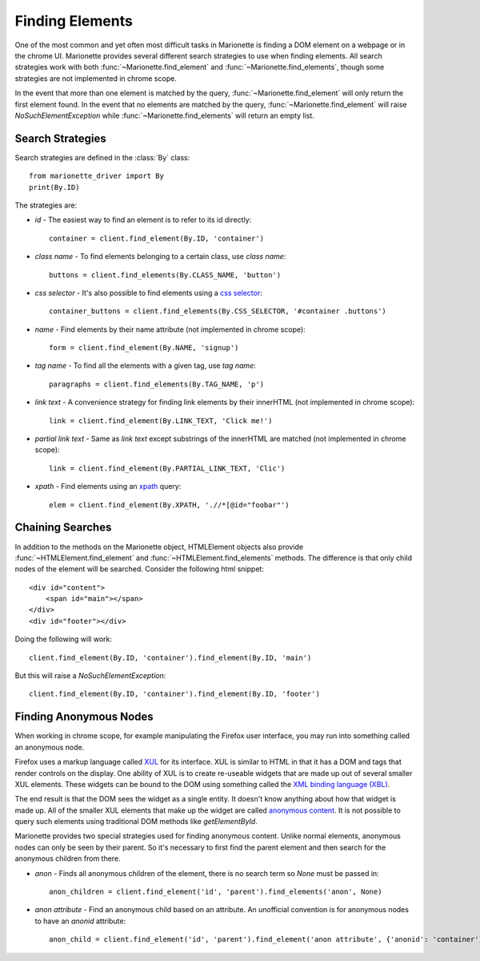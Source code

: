 Finding Elements
================
.. py:currentmodule:: marionette_driver.marionette

One of the most common and yet often most difficult tasks in Marionette is
finding a DOM element on a webpage or in the chrome UI. Marionette provides
several different search strategies to use when finding elements. All search
strategies work with both :func:`~Marionette.find_element` and
:func:`~Marionette.find_elements`, though some strategies are not implemented
in chrome scope.

In the event that more than one element is matched by the query,
:func:`~Marionette.find_element` will only return the first element found. In
the event that no elements are matched by the query,
:func:`~Marionette.find_element` will raise `NoSuchElementException` while
:func:`~Marionette.find_elements` will return an empty list.

Search Strategies
-----------------

Search strategies are defined in the :class:`By` class::

    from marionette_driver import By
    print(By.ID)

The strategies are:

* `id` - The easiest way to find an element is to refer to its id directly::

        container = client.find_element(By.ID, 'container')

* `class name` - To find elements belonging to a certain class, use `class name`::

        buttons = client.find_elements(By.CLASS_NAME, 'button')

* `css selector` - It's also possible to find elements using a `css selector`_::

        container_buttons = client.find_elements(By.CSS_SELECTOR, '#container .buttons')

* `name` - Find elements by their name attribute (not implemented in chrome
  scope)::

        form = client.find_element(By.NAME, 'signup')

* `tag name` - To find all the elements with a given tag, use `tag name`::

        paragraphs = client.find_elements(By.TAG_NAME, 'p')

* `link text` - A convenience strategy for finding link elements by their
  innerHTML (not implemented in chrome scope)::

        link = client.find_element(By.LINK_TEXT, 'Click me!')

* `partial link text` - Same as `link text` except substrings of the innerHTML
  are matched (not implemented in chrome scope)::

        link = client.find_element(By.PARTIAL_LINK_TEXT, 'Clic')

* `xpath` - Find elements using an xpath_ query::

        elem = client.find_element(By.XPATH, './/*[@id="foobar"')

.. _css selector: https://developer.mozilla.org/en-US/docs/Web/Guide/CSS/Getting_Started/Selectors
.. _xpath: https://developer.mozilla.org/en-US/docs/Web/XPath



Chaining Searches
-----------------

In addition to the methods on the Marionette object, HTMLElement objects also
provide :func:`~HTMLElement.find_element` and :func:`~HTMLElement.find_elements`
methods. The difference is that only child nodes of the element will be searched.
Consider the following html snippet::

    <div id="content">
        <span id="main"></span>
    </div>
    <div id="footer"></div>

Doing the following will work::

    client.find_element(By.ID, 'container').find_element(By.ID, 'main')

But this will raise a `NoSuchElementException`::

    client.find_element(By.ID, 'container').find_element(By.ID, 'footer')


Finding Anonymous Nodes
-----------------------

When working in chrome scope, for example manipulating the Firefox user
interface, you may run into something called an anonymous node.

Firefox uses a markup language called XUL_ for its interface. XUL is similar
to HTML in that it has a DOM and tags that render controls on the display. One
ability of XUL is to create re-useable widgets that are made up out of several
smaller XUL elements. These widgets can be bound to the DOM using something
called the `XML binding language (XBL)`_.

The end result is that the DOM sees the widget as a single entity. It doesn't
know anything about how that widget is made up. All of the smaller XUL elements
that make up the widget are called `anonymous content`_. It is not possible to
query such elements using traditional DOM methods like `getElementById`.

Marionette provides two special strategies used for finding anonymous content.
Unlike normal elements, anonymous nodes can only be seen by their parent. So
it's necessary to first find the parent element and then search for the
anonymous children from there.

* `anon` - Finds all anonymous children of the element, there is no search term
  so `None` must be passed in::

    anon_children = client.find_element('id', 'parent').find_elements('anon', None)

* `anon attribute` - Find an anonymous child based on an attribute. An
  unofficial convention is for anonymous nodes to have an
  `anonid` attribute::

    anon_child = client.find_element('id', 'parent').find_element('anon attribute', {'anonid': 'container'})


.. _XUL: https://developer.mozilla.org/en-US/docs/Mozilla/Tech/XUL
.. _XML binding language (XBL): https://developer.mozilla.org/en-US/docs/XBL
.. _anonymous content: https://developer.mozilla.org/en-US/docs/XBL/XBL_1.0_Reference/Anonymous_Content
